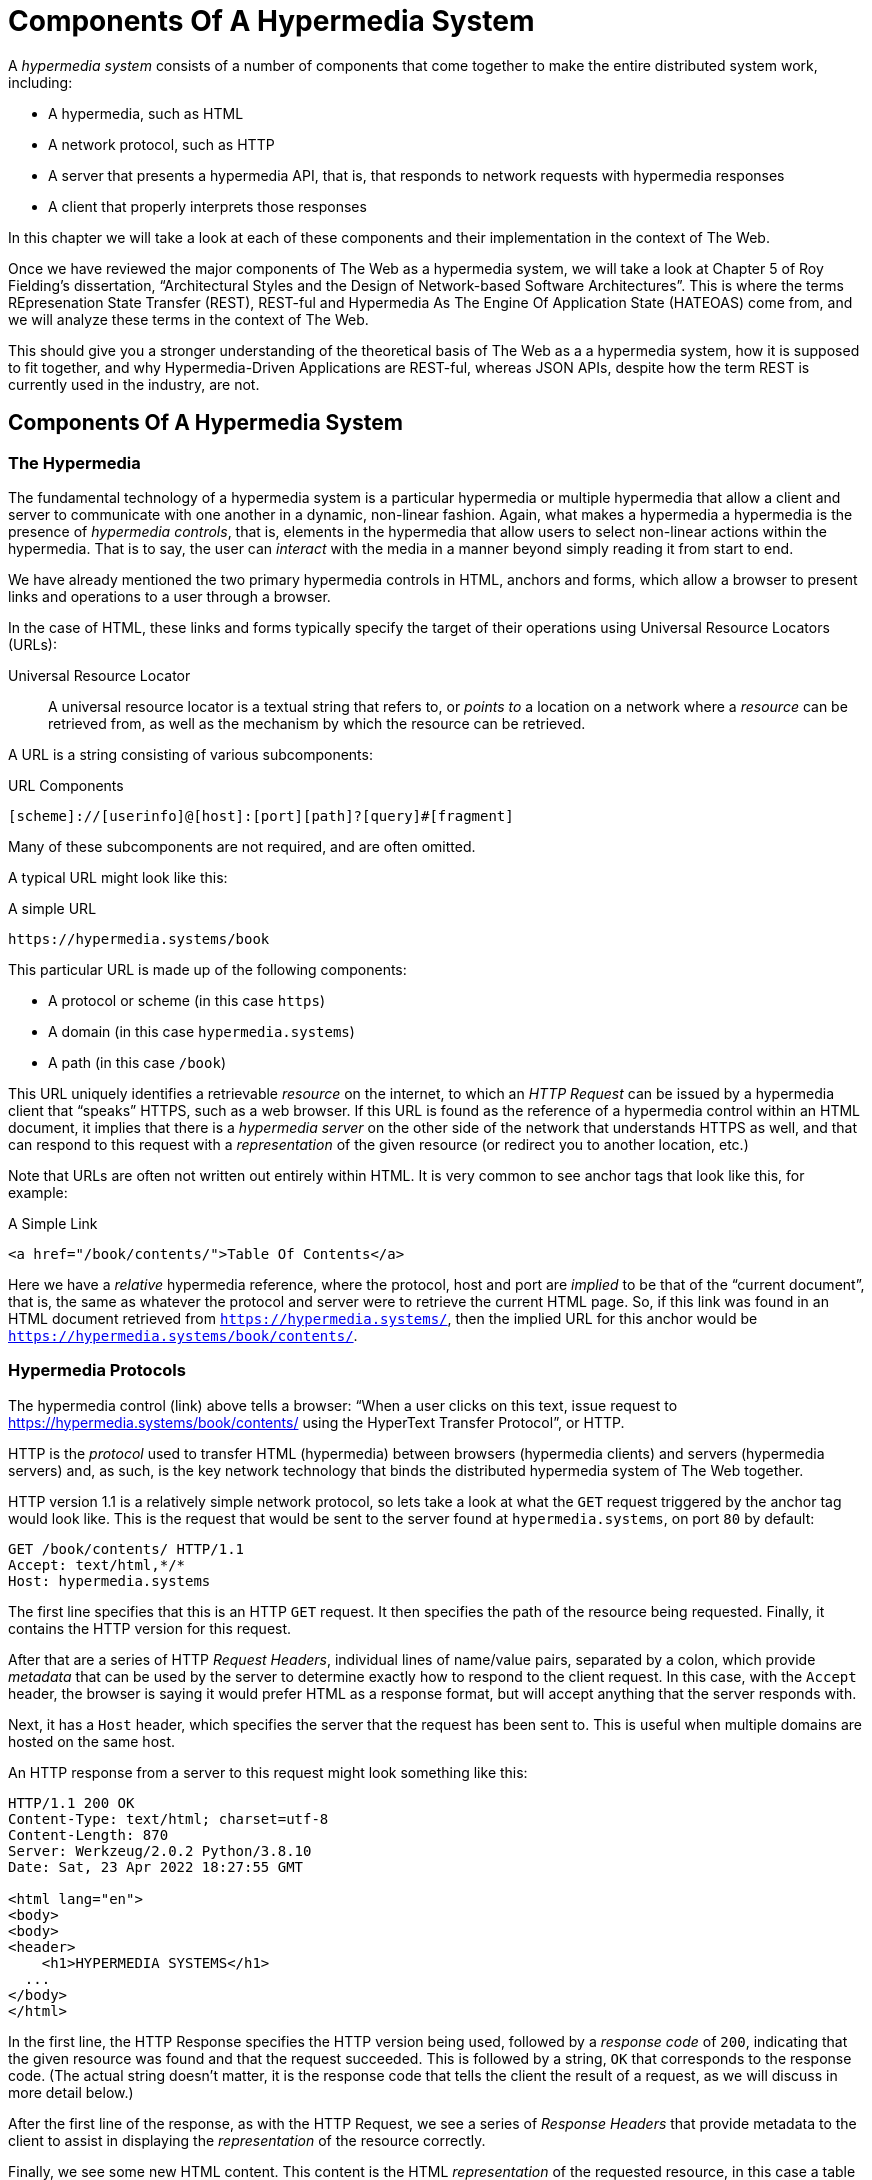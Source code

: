 
= Components Of A Hypermedia System
:chapter: 02
:url: ./hypermedia-components/

A _hypermedia system_ consists of a number of components that come together to make the entire distributed system work,
including:

* A hypermedia, such as HTML
* A network protocol, such as HTTP
* A server that presents a hypermedia API, that is, that responds to network requests with hypermedia responses
* A client that properly interprets those responses

In this chapter we will take a look at each of these components and their implementation in the context of The Web.

Once we have reviewed the major components of The Web as a hypermedia system, we will take a look at Chapter 5 of Roy
Fielding's dissertation, "`Architectural Styles and the Design of Network-based Software Architectures`".  This is where the
terms REpresenation State Transfer (REST), REST-ful and Hypermedia As The Engine Of Application State (HATEOAS) come from,
and we will analyze these terms in the context of The Web.

This should give you a stronger understanding of the theoretical basis of The Web as a a hypermedia system, how it is
supposed to fit together, and why Hypermedia-Driven Applications are REST-ful, whereas JSON APIs, despite how the
term REST is currently used in the industry, are not.

== Components Of A Hypermedia System

=== The Hypermedia

The fundamental technology of a hypermedia system is a particular hypermedia or multiple hypermedia that allow a
client and server to communicate with one another in a dynamic, non-linear fashion.  Again, what makes a hypermedia
a hypermedia is the presence of _hypermedia controls_, that is, elements in the hypermedia that allow users to select
non-linear actions within the hypermedia.  That is to say, the user can _interact_ with the media in a manner beyond
simply reading it from start to end.

We have already mentioned the two primary hypermedia controls in HTML, anchors and forms, which allow a browser to
present links and operations to a user through a browser.

In the case of HTML, these links and forms typically specify the target of their operations using Universal Resource
Locators (URLs):

Universal Resource Locator:: A universal resource locator is a textual string that refers to, or _points to_ a location
on a network where a _resource_ can be retrieved from, as well as the mechanism by which the resource can be retrieved.

A URL is a string consisting of various subcomponents:

.URL Components
----
[scheme]://[userinfo]@[host]:[port][path]?[query]#[fragment]
----

Many of these subcomponents are not required, and are often omitted.

A typical URL might look like this:

.A simple URL
----
https://hypermedia.systems/book
----

This particular URL is made up of the following components:

* A protocol or scheme (in this case `https`)
* A domain (in this case `hypermedia.systems`)
* A path (in this case `/book`)

This URL uniquely identifies a retrievable _resource_ on the internet, to which an _HTTP Request_ can be issued by
a hypermedia client that "`speaks`" HTTPS, such as a web browser.  If this URL is found as the reference of a
hypermedia control within an HTML document, it implies that there is a _hypermedia server_ on the other side of the
network that understands HTTPS as well, and that can respond to this request with a _representation_ of the given
resource (or redirect you to another location, etc.)

Note that URLs are often not written out entirely within HTML.  It is very common to see anchor tags that look like this,
for example:

.A Simple Link
[source, html]
----
<a href="/book/contents/">Table Of Contents</a>
----

Here we have a _relative_ hypermedia reference, where the protocol, host and port are _implied_ to be that of the "`current
document`", that is, the same as whatever the protocol and server were to retrieve the current HTML page.  So, if this
link was found in an HTML document retrieved from `https://hypermedia.systems/`, then the implied URL for this anchor
would be `https://hypermedia.systems/book/contents/`.

=== Hypermedia Protocols

The hypermedia control (link) above tells a browser: "`When a user clicks on this text, issue request to
https://hypermedia.systems/book/contents/ using the HyperText Transfer Protocol`", or HTTP.

HTTP is the _protocol_ used to transfer HTML (hypermedia) between browsers (hypermedia clients) and servers (hypermedia
servers) and, as such, is the key network technology that binds the distributed hypermedia system of The Web together.

HTTP version 1.1 is a relatively simple network protocol, so lets take a look at what the `GET` request triggered by the anchor
tag would look like.  This is the request that would be sent to the server found at `hypermedia.systems`, on port `80`
by default:

[source, http]
----
GET /book/contents/ HTTP/1.1
Accept: text/html,*/*
Host: hypermedia.systems
----

The first line specifies that this is an HTTP `GET` request.  It then specifies the path of the resource being
requested.  Finally, it contains the HTTP version for this request.

After that are a series of HTTP _Request Headers_, individual lines of name/value pairs, separated by a colon, which provide
_metadata_ that can be used by the server to determine exactly how to respond to the client request.  In this case,
with the `Accept` header, the browser is saying it would prefer HTML as a response format, but will accept anything that
the server responds with.

Next, it has a `Host` header, which specifies the server that the request has been sent to. This is useful when multiple
domains are hosted on the same host.

An HTTP response from a server to this request might look something like this:

[source, http]
----
HTTP/1.1 200 OK
Content-Type: text/html; charset=utf-8
Content-Length: 870
Server: Werkzeug/2.0.2 Python/3.8.10
Date: Sat, 23 Apr 2022 18:27:55 GMT

<html lang="en">
<body>
<body>
<header>
    <h1>HYPERMEDIA SYSTEMS</h1>
  ...
</body>
</html>
----

In the first line, the HTTP Response specifies the HTTP version being used, followed by a _response code_ of `200`,
indicating that the given resource was found and that the request succeeded.  This is followed by a string, `OK` that
corresponds to the response code.  (The actual string doesn't matter, it is the response code that tells the client
the result of a request, as we will discuss in more detail below.)

After the first line of the response, as with the HTTP Request, we see a series of _Response Headers_ that provide
metadata to the client to assist in displaying the _representation_ of the resource correctly.

Finally, we see some new HTML content.  This content is the HTML _representation_ of the requested resource, in this
case a table of contents of a book.  The browser will use this HTML to replace the entire content in its display window,
showing the user this new page, and updating the address bar to reflect the new URL.

==== HTTP Methods

The anchor tag above issued an HTTP `GET`, where `GET` is the _method_ of the request.  The particular method
being used in an HTTP request is perhaps the most important piece of information about it, after the actual resource that
the request is directed at.

There are many methods available in HTTP; the ones of most practical importance to developers are the following:

[cols="1,6"]
|===
|`GET`
| A GET request retrieves the representation of the specified resource. GET requests should not mutate data.

|`POST`
| A POST request submits data to the specified resource. This will often result in a mutation of state on the server.

|`PUT`
| A PUT request replaces the data of the specified resource. This results in a mutation of state on the server.

|`PATCH`
| A PATCH request replaces the data of the specified resource. This results in a mutation of state on the server.

|`DELETE`
| A DELETE request deletes the specified resource. This results in a mutation of state on the server.
|===

These methods _roughly_ line up with the "`Create/Read/Update/Delete`" or CRUD pattern found in many applications:

* `POST` corresponds with Creating a resource
* `GET` corresponds with Reading a resource
* `PUT` and `PATCH` correspond with Updating a resource
* `DELETE` corresponds, well, with Deleting a resource

Note that this HTTP Action/CRUD correspondence is a rough rule of thumb for application development, the underlying RFCs
that specify them make no such connection and are often somewhat obscure.  Here, for example, is the documentation
on the distinction between a `POST` and a `PUT` from https://www.rfc-editor.org/rfc/rfc2616[RCF-2616]:

[quote, RCF-2616, https://www.rfc-editor.org/rfc/rfc2616#section-9.6]
____
The fundamental difference between the POST and PUT methods is highlighted by the different intent for the enclosed
representation. The target resource in a POST request is intended to handle the enclosed representation according to the
resource's own semantics, whereas the enclosed representation in a PUT request is defined as replacing the state of the
target resource.  Hence, the intent of PUT is idempotent and visible to intermediaries, even though the exact
effect is only known by the origin server.
____

So, in plain terms, a `POST` can be handled by a server pretty much however it likes, whereas a `PUT` should be handled
as a "`replacement`" of the resource, although the language, once again allows the server to do pretty much whatever it
would like within the constraint of being idempotent.

This sort of academic language (and arguments around it) can be alienating to many web developers.  While we feel it is
good to learn these concepts (e.g. idempotency) in depth, we also feel that requiring a PhD to build effective hypermedia
systems is unreasonable.  Frankly, the academic and pedantic language around things like HTTP methods is one reason why
hypermedia has fallen on hard times.

In any event, in a properly structured HTML-based hypermedia system you should use an appropriate HTTP method for the operation a
particular hypermedia control performs: If a hypermedia control such as a button _deletes_ a resource, for example, ideally
it should an HTTP `DELETE` request to do so.

.HTML & HTTP Methods
****
A strange thing about HTML is that, despite being the world's most popular hypermedia and despite being designed alongside
HTTP (which is the HyperText Transfer Protocol, after all!), the native hypermedia controls in HTML can only issue
HTTP `GET` and `POST` requests:

Anchor tags always issue a `GET` request.

Forms can issue either a `GET` or `POST` using the `method` attribute.

Forms and anchor tags _can't_ issue `PUT`, `PATCH` or `DELETE` requests!  If you wish to issue these last three types
of requests, you currently _have_ to resort to JavaScript to do so.  Since a `POST` can do damned near anything, it
ends up being used for any mutation on the server, and `PUT`, `PATCH` and `DELETE` are left aside in plain HTML-based
applications.

This is an obvious shortcoming of HTML as a hypermedia, and it is hard to understand why this hasn't been fixed in the
HTML specification yet!
****

==== HTTP Response Codes

HTTP Request methods allow a client to tell a server _what_ to do to a given resource.  HTTP Responses contain
_response codes_, which tell a client what the result of the request was.   HTTP response codes are numeric
values that are embedded in the HTTP response, as we saw above.

The most familiar response code for most web developers is probably `404`, which stands for "`Not Found`".  This
is the response code that is returned by web servers when a resource that does not exist is requested from them.

HTTP breaks response codes up into various categories:

[cols="1,4"]
|===
|`100`-`199`
| Informational responses that provide information about how the server is processing the response

|`200`-`299`
| Successful responses indicating that the request succeeded

|`300`-`399`
| Redirection responses indicating that the request should be sent to some other URL

|`400`-`499`
| Client error responses indicating that the client made some sort of bad request (e.g. asking for something that didn't
exist in the case of `404` errors)

|`500`-`599`
| Server error responses indicating that the server encountered an error internally as it attempted to respond to the request
|===

Within each of these categories there are multiple response codes for specific situations.

Here are some of the more common or interesting ones:

[cols="1,4"]
|===
| `200 OK`
| The HTTP request succeeded

| `301 Moved Permanently`
| The URL for the requested resource has moved to a new location permanently, and the new URL will be provided in
  the `Location` response header

| `302 Found`
| The URL for the requested resource has moved to a new location temporarily, and the new URL will be provided in
  the `Location` response header

| `303 See Other`
| The URL for the requested resource has moved to a new location, and the new URL will be provided in
  the `Location` response header.  Additionally, this new URL should be retrieved with a `GET` request.

| `401 Unauthorized`
| The client is not yet authenticated (yes, authenticated, despite the name) and must be authenticated
  to retrieve the given resource.

| `403 Forbidden`
| The client does not have access to this resource.

| `404 Not Found`
| The server cannot find the requested resource.

| `500 Internal Server Error`
| The server encountered an error when attempting to process the reesponse.

|===

There are some fairly subtle differences between HTTP response codes.  (And, to be honest, some ambiguities between them.)
The difference between a `302` redirect and a `303` redirect, for example, is that the former will issue the request to the
new URL using the same HTTP method, were the latter will always use a `GET`.  A small, but often crucial difference,
as we will see later in the book.

Nonetheless, a well crafted hypermedia system will take advantage of both HTTP methods and HTTP response codes to create a sensible
hypermedia API.  You do not want to build a hypermedia system that uses a `POST` method for all requests and responds
with `200 OK` for every response.  Some JSON Data APIs built on top of HTTP do exactly this!

When building a Hypermedia-Driven Application, you want, instead, to go "`with the grain`" of The Web and use HTTP methods
and response codes as they were designed to be used.

==== Caching HTTP Responses

A constraint of REST (and, therefore, a feature of HTTP) is the notion of Caching responses: a server can indicate to
a client (as well as intermediary HTTP servers) that a given response can be cached for future requests to the same
URL.

The cache behavior of an HTTP response from a server can be indicated with the `Cache-Control` response header.  This
header can have a number of different values indicating the cacheability of a given response.  If, for example, the header
contains the value `max-age=60`, this indicates that a client may cache this response for 60 seconds, and need not issue
another HTTP request for that resource until that time limit has expired.

Another important caching-related response header is `Vary`.  This response header can be used to indicate exactly what
headers in an HTTP Request form the unique identifier for a cached result.  This becomes important to allow the browser
to correctly cache content in situations where a particular header affects the form of the server response.  A common
pattern in htmx-powered applications is to use a custom header set by htmx, `HX-Request`, to differentiate between
"`normal`" web requests and requests submitted by htmx.  To properly cache the response to these requests, the `HX-Request`
request header must be indicated by the `Vary` response header.

A full discussion of caching HTTP responses is beyond the scope of this chapter, but please see
https://developer.mozilla.org/en-US/docs/Web/HTTP/Caching[The MDN Article on HTTP Caching] for a more in-depth discussion.

=== Hypermedia Servers

Hypermedia servers are any server that can respond to an HTTP request with an HTTP response.  Because HTTP is so simple,
this means that nearly any programming language can be used to build a hypermedia server.  There are a vast number of
libraries available for building HTTP-based hypermedia servers in nearly every programming language imaginable.

This is one of the best aspects of adopting hypermedia as your primary technology for building a web application: it removes
the pressure of adopting JavaScript as a back-end technology.  In contrast, if you decide to adopt a JavaScript-heavy
Single Page Application-based front end, and you use JSON Data APIs, you will feel significant pressure to adopt
JavaScript on the back end.

In this latter situation, you already have a ton of code written in JavaScript.  Why maintain two separate code bases in
two different languages? Why not create reusable domain logic on the client-side as well as the server-side?  Now that
JavaScript has excellent server side technologies available like node and deno, why not just a single language for
everything?

In contrast, using a hypermedia-based front end gives you a lot more freedom in picking the back end technology you want
to use.  Your decision can be based on the domain of your application, what languages and server software you are familiar
with or are passionate about, or just what you feel like trying out.

You certainly aren't writing your server side logic in HTML!  And every major programming language has at least one good
web framework and templating library that can be used to handle HTTP requests cleanly.

Perhaps if you are doing something in big data, perhaps you'd like to use Python, which has tremendous support for that
domain.

Perhaps if you are doing AI work, perhaps you'd like to use Lisp, leaning on a language with a long history in that
area of research.

Maybe you are a functional programming enthusiast and want to use OCaml or Haskell.  Perhaps you just really like Julia or
Nim.

These are all perfectly valid reasons for choosing a particular server side technology!

By using hypermedia as your system architecture, you are freed up to adopt any of these choices. There simply isn't a
large JavaScript code base on the front end pressuring you to adopt JavaScript on the back end.

.Hypermedia On Whatever you'd Like (HOWL)
****
In the htmx community we call this (with tongue in cheek) the HOWL stack: Hypermedia On Whatever you'd Like.  The htmx community
is multi-language and multi-framework, there are rubyists as well as pythonistas, lispers as well as haskellers.  There
are even JavaScript enthusiasts!  All these languages and frameworks are able to adopt hypermedia, and are able to still
share techniques and offer support to one another because they share a common underlying architecture: they are all using
The Web as a hypermedia system.

Hypermedia, in this sense, provides a "`universal language`" for The Web that we can all use.
****

=== Hypermedia Clients

We now come to the final major component in a hypermedia system: the hypermedia client.  Hypermedia _clients_ are software
that understand how to interpret a particular hypermedia, and the hypermedia controls within it, properly.  The canonical
example, of course, is the web browser, which understand HTML and can present it to a user to interact with. Web browsers
are incredibly sophisticated pieces of software.  (So sophisticated, in fact, that they are often re-purposed away from
being a hypermedia client, to being a sort of cross-platform virtual machine for launching Single Page Applications.)

Browsers aren't the only hypermedia clients out there, however.  In the last section of this book we will look at
HyperView, a mobile-oriented hypermedia.  One of the outstanding features of HyperView is that it doesn't simply provide
a hypermedia, HXML, but also provides a _working hypermedia client_ for that hypermedia.  This makes building a proper
Hypermedia-Driven Application with HyperView extremely easy.

A crucial feature of a hypermedia system is what is known as _the uniform interface_.  We discuss this concept in depth
in the next section on REST.  What is often ignored in discussions about hypermedia is how important the hypermedia
client is in taking advantage of this uniform interface.  A hypermedia client must know how to properly interpret and
present hypermedia controls found in a hypermedia response from a hypermedia server for the whole hypermedia system
to hang together.  Without a sophisticated client that can do this, hypermedia controls and a hypermedia-based API are
much less useful.

This is one reason why JSON APIs have rarely adopted hypermedia controls successfully: JSON APIs are typically consumed
by code that is expecting a fixed-format and isn't designed to be a hypermedia client.  For clients like this, the
power of hypermedia controls embedded within an API response is irrelevant and often simply annoying:

[quote, Freddie Karlbom,https://techblog.commercetools.com/graphql-and-rest-level-3-hateoas-70904ff1f9cf]
____
The short answer to this question is that HATEOAS isn’t a good fit for most modern use cases for APIs. That is why
after almost 20 years, HATEOAS still hasn’t gained wide adoption among developers. GraphQL on the other hand is spreading
like wildfire because it solves real-world problems.
____

HATEOAS will be described in more detail below, but the take away here is that a good hypermedia client is a necessary
component within a larger hypermedia system.

== REST

Now that we have reviewed the major components of a hypermedia system, it's time to look more deeply into the concept of
REST.  The term "`REST`" comes from Chapter 5 of Roy Fielding's PhD dissertation on the architecture
of the web.  Fielding wrote his dissertation at U.C. Irvine, after having helped build much of the infrastructure of the early
web, including the Apache web server.  Roy was attempting to formalize and describe the novel distributed computing system
that he had helped to build.

We are going to focus in on what we feel is the most important section of Fielding's dissertation, from a web development
perspective: Section 5.1. This section contains the core concepts (Fielding calls them _constraints_) of Representational
State Transfer, or REST.

Before we get into the muck, however, it is important to understand that Fielding discusses REST as a _network architecture_,
that is an entirely different way of architecting a distributed system.  And a novel one that should be _contrasted_ with
earlier distributed systems.

It is also important to emphasize that, at the time Fielding wrote his dissertation, JSON APIs and AJAX did not exist.
He was describing the early web, with HTML being transferred over HTTP by early browsers, as a hypermedia system.

Today, in a strange turn of events, the term "`REST`" is mainly associated with JSON Data APIs, rather than with HTML
and hypermedia.  This becomes extremely humorous once you realize that the vast majority of JSON Data APIs aren't
REST-ful, and, in fact _can't_ be REST-ful, since they aren't using a natural hypermedia format.

To re-emphasise: REST, as coined by Fielding, describes _the pre-JSON API web_, and letting go of the current, common
usage of the term as "`JSON API`" is necessary to develop a proper understanding of it.

=== The "`Constraints`" of REST

In his dissertation, Fielding defines various "`constraints`" to describe how a REST-ful system must behave.  This approach
can feel a little round-about and difficult to follow for many people, but it is an appropriate approach for an academic
dissertation.  Given a bit of time thinking about the constraints he outlines, and some concrete examples, it will
become easy to understand if a given system actually satisfies the architectural requirements of REST or not.

Here are the constraints of REST, which are outlined in Section 5.1 of his dissertation:

* It is a client-server architecture (section 5.1.2)
* It must be stateless (section 5.1.3) that is, every request contains all information necessary to respond to that request
* It must allow for caching (section 5.1.4)
* It must have a _uniform interface_ (section 5.1.5)
* It is a layered system (section 5.1.6)
* Optionally, can allow for Code-On-Demand (section 5.1.7), that is, scripting.

Let's go through each of these constrains in turn and discuss them in detail, looking at how (and to what extent) The Web
satisfies each of them.

=== The Client-Server Constraint

See https://www.ics.uci.edu/~fielding/pubs/dissertation/rest_arch_style.htm#sec_5_1_2[Section 5.1.2] for the
Client-Server constraint.

Obviously, the REST model Fielding was describing involved both _clients_ (browsers, in the case of the web) and _servers_ (such
as the Apache Web Server he had been working on) communicating via a network connection.  This was the context of his
work: he was describing the network architecture of the World Wide Web, and contrasting it with earlier architectures,
notably thick-client networking models such as the Common Object Request Broker Architecture (CORBA).

It should be obvious that any web application, regardless of how it is designed, will satisfy this requirement.

=== The Statelessness Constraint

See https://www.ics.uci.edu/~fielding/pubs/dissertation/rest_arch_style.htm#sec_5_1_3[Section 5.1.3] for the Stateless constraint.

As described by Fielding, a REST-ful system is stateless: every request should encapsulate all information necessary to
respond to that request, with no side state or context stored on either the client or the server.

In practice, for many web applications today, we actually violate this constraint: it is common to establish a
_session cookie_ that acts as a unique identifier for a given user and that is sent along with every request.  While this
session cookie is, by itself, not stateful (it is sent with every request), it is typically
used as a key to look up information stored on the server side, in what is usually termed "`the session`".

This session information is typically stored in some sort of shared storage across multiple web servers, holding things
like the current users email or id, their roles, partially created domain objects, caches, and so forth.

This violation of the Statelessness REST architectural constraint has proven to be useful for building web applications
and, for the most part, does not appear to have had a significant impact on the overall flexibility of the approach.  But
it is worth bearing in mind that even Web 1.0 applications often violate the purity of REST in the interest of pragmatic
tradeoffs.

It should be noted, however, that sessions do cause additional operational complexity headaches when deploying hypermedia
servers, which now may need to have shared access to the session state information stored across an entire cluster.  So
Fielding was correct in pointing out that an ideal REST-ful system, one that did not violate this constraint, would,
indeed, be simpler and therefore more robust.

=== The Caching Constraint

See https://www.ics.uci.edu/~fielding/pubs/dissertation/rest_arch_style.htm#sec_5_1_4[Section 5.1.4] for the Caching constraint.

This constraint states that a RESTful system should support the notion of caching, with explicit information on the
cache-ability of responses for future requests of the same resource.  This allows both clients as well as intermediary
servers between a given client and final server to cache the results of a given request.

As we discussed above, HTTP has a sophisticated caching mechanism via Response headers that is often overlooked or
underutilized when building hypermedia applications.  Given the existence of this functionality, however, it is
easy to see how this constraint is satisfied by The Web.

=== The Uniform Interface Constraint

Now we come to the most interesting and, in our opinion, innovative constraint in REST: that of the _uniform interface_.
This constraint is the source of much of the _flexibility_ and _simplicity_ of a hypermedia system, so we are going to
spend a lot of time on it.

See https://www.ics.uci.edu/~fielding/pubs/dissertation/rest_arch_style.htm#sec_5_1_5[Section 5.1.5] for the Uniform Interface
constraint.

In this section, Fielding says:

[quote, Roy Fielding, Architectural Styles and the Design of Network-based Software Architectures]
____
> The central feature that distinguishes the REST architectural style from other network-based styles is its emphasis on
> a uniform interface between components... In order to obtain a uniform interface, multiple architectural constraints
> are needed to guide the behavior of components. REST is defined by four interface constraints: identification of
> resources; manipulation of resources through representations; self-descriptive messages; and, hypermedia as the engine
> of application state
____

So we have four additional sub-constraints that, taken together, form the Uniform Interface constraint.

==== Identification of Resources

In a REST-ful system, resources should have a unique identifier.  Today the concept of Universal Resource Locators (URLs) is
common, but at the time of Fielding's writing they were still relatively new and novel.

What might be more interesting today is the notion of a _resource_, thus being identified: in a REST-ful system, _any_ sort of
data that can be referenced, that is, the target of a hypermedia reference, is considered a resource.  URLs, though common
enough today, end up solving the very complex problem of uniquely identifying any and every resource on the internet.

==== Manipulation of Resources Through Representations

In a REST-ful system, _representations_ of the resource are transferred between clients and servers.  These
representations can contain both data and metadata about the request (such as "`control data`" like an HTTP
method or response code).  A particular data format or _media type_ may be used to present a given resource to a client,
and that media type can be negotiated between the client and the server.

We saw this latter aspect of the uniform interface in the `Accept` header in the requests above.

==== Self-Descriptive Messages

The Self-Descriptive Messages constraint, combined with the next one, HATEOAS, form what we consider to be the core of
the Uniform Interface, of REST and why hypermedia provides such a powerful system architecture.

The Self-Descriptive Messages constraint requires that, in a REST-ful system, messages must be _self-describing_.

This means that _all information_ necessary to both display _and also operate_ on the data being represented must be
present in the response.  In a properly REST-ful system, there can be no additional "`side`" information necessary for
client to transform a response from a server into a useful user interface.  Everything must "`be in`" the message itself,
in the form of hypermedia controls.

This might sound a little abstract, lets look at a concrete example.

Consider two different potential responses from of an HTTP server for the URL  `https://example.com/contacts/42`.

Both responses will return information about a contact, but they will take very different forms.

The first implementation returns an HTML representation:

[source,html]
----
<html lang="en">
<head>
<h1>Joe Smith</h1>
<div>
    <div>Email: joe@example.bar</div>
    <div>Status: Active</div>
</div>
<p>
    <a href="/contacts/42/archive">Archive</a>
</p>
</main>
</body>
</html>
----

The second implementation returns a JSON representation:

[source,json]
----
{
  "name": "Joe Smith",
  "email": "joe@example.org",
  "status": "Active"
}
----

What can we say about the differences between these two responses?

One thing that may initially jump out at you is that the JSON representation is smaller than the HTML
representation.  Fielding notes exactly this tradeoff when using a REST-ful architecture in his dissertation:

[quote, Roy Fielding, Architectural Styles and the Design of Network-based Software Architectures]
____
The trade-off, though, is that a uniform interface degrades efficiency, since information is transferred in a
standardized form rather than one which is specific to an application's needs.
____

So REST _trades off_ representational efficiency for other goals.

To understand these other goals, first notice that the HTML representation has a hyperlink in it to navigate to a page
to archive the contact.  The JSON representation, in contrast, does not have this link.

What are the ramifications of this fact for a client of the JSON API?

What this means is that the JSON API client must know *in advance* exactly what other URLs (and request methods) are
available for working with the contact information.  If the JSON client is able to update this contact in some way, it
must know how to do so from some source of information _external_ to the JSON message.  Is if the contact has a different
status, say "`Archived`", does this change the allowable actions?  If so, what are the new allowable actions?

The source of all this information might be API documentation, word of mouth or, if the developer controls both the server
and the client, internal knowledge.  But it is _outside_ the message.

The hypermedia (or HTML) client, on the other hand, needs only to know how to render the given HTML.  It doesn't need to understand
what actions are available for this contact: they are simply encoded _within_ the HTML itself as hypermedia controls.  It doesn't need to
understand what the status field means or, in fact, what a contact even is!

The browser, our hypermedia client, simply renders the HTML and allows the user, who presumably understands the concept
of a Contact, to make a decision on what action to pursue from the actions made available in the representation.

This difference between the two responses demonstrates the crux of REST and hypermedia, what makes them so powerful
 and flexible: clients (that is, web browsers) don't need to understand _anything_ about the underlying resources being
represented.

Browsers only (only! As if it is easy!) need to understand how to parse and display hypermedia, in this case HTML.  This
gives hypermedia-based systems unprecedented flexibility in dealing with changes to both the backing representations and
to the system itself.

==== Hypermedia As The Engine of Application State (HATEOAS)

The final sub-constraint on the Uniform Interface is that, in a REST-ful system, hypermedia should be "`the engine of
application state`".  This is sometimes abbreviated as "`HATEOAS`", although Fielding prefers to use the terminology
"`the hypermedia constraint`" when discussing it.

This constraint is closely related to the previous self-describing message constraint.  Let us consider again the two different
implementations of the end point `/contacts/42`, one returning HTML and one returning JSON.  Let's update the situation
such that the contact identified by this URL has now been archived.

What do our responses look like?

The first implementation returns the following HTML:

[source,html]
----
<html lang="en">
<head>
<h1>Joe Smith</h1>
<div>
    <div>Email: joe@example.bar</div>
    <div>Status: Archived</div>
</div>
<p>
    <a href="/contacts/42/unarchive">Unarchive</a>
</p>
</main>
</body>
</html>
----

The second implementation returns the following JSON representation:

[source,json]
----
{
  "name": "Joe Smith",
  "email": "joe@example.org",
  "status": "Archived"
}
----

The important point to notice here is that, by virtue of being a self-describing message, the HTML response now shows that
the "`Archive`" operation is no longer available, and a new "`Unarchive`" operation has become available.  The HTML representation
of the contact *encodes* the state of the application (that is, exactly what can and cannot be done with this particular
representation) in a way that the JSON representation does not.

A client interpreting the JSON response must, again, understand not only the general concept of a Contact,
but also specifically what the "`status`" field with the value "`Archived`" means.  It must know exactly what operations
are available on an "`Archived`" contact, to appropriately display them to an end user.  The state of the application,
in this situation is not encoded in the response, but rather in a mix of raw data and side channel information such as
API documentation.

Furthermore, in the majority of front end SPA frameworks today, this contact information would live _in memory_ in a
Javascript object representing a model of the contact.  The DOM would be updated based on changes to this model, that
is, the DOM would "`react`" to changes to this backing javascript model.

This approach is certainly _not_ using Hypermedia As The Engine Of Application State: rather, it is using a javascript
model as the engine of application state, and synchronizing that model with a server and with the browser.

With the HTML approach, the Hypermedia is, indeed, The Engine Of Application State: there is no additional model on the
client side, and all state is expressed directly in the hypermedia, in this case HTML.  As state changes on the server,
it is reflected in the representation (that is, HTML) sent back to the client.  The hypermedia client (a browser) doesn't know
anything about contacts, what the concept of "`Archiving`" is, or anything else about the particular domain model for this
response: it simply knows how to render HTML.

Because a hypermedia client doesn't need to know anything about the server model beyond how to render hypermedia to
a client, it is incredibly flexible with respect to the representations it receives and displays to users.

==== HATEOAS & API Churn

Because this last point is so important to understand in order to appreciate the flexibility of hypermedia, let's look
at a practical example of it in action: consider a situation where a new feature has added the web application of these
two end points.  This feature allows you to send a message to a given Contact.

How would this change each of the two responses from the server?

The HTML representation might now look like this:

[source,html]
----
<html lang="en">
<head>
<h1>Joe Smith</h1>
<div>
    <div>Email: joe@example.bar</div>
    <div>Status: Active</div>
</div>
<p>
    <a href="/contacts/42/archive">Archive</a>
    <a href="/contacts/42/message">Message</a>
</p>
</main>
</body>
</html>
----

The JSON representation, on the other hand, might look like this:

[source,json]
----
{
  "name": "Joe Smith",
  "email": "joe@example.org",
  "status": "Active"
}
----

Note that, once again, the JSON representation is unchanged.  There is no indication of this new functionality.  Instead,
a client must *know* about this change, presumably via some shared documentation between the client and the server.

Contrast this with the HTML response.  Because of the uniform interface of the REST-ful model and, in particular,
because we are using Hypermedia As The Engine of Application State, no such exchange of documentation is necessary!  Instead,
the client (a browser) simply renders the new HTML with this operation in it, making this operation available for the end user
without any additional coding changes.

A pretty neat trick!

Now, in this case, if the JSON client is not properly updated, the error state is relatively benign: a new bit of functionality
is simply not made available to users.  But consider a more severe change to the API: what if the archive functionality
was removed?  Or what if the URLs or the HTTP methods for these operations changed in some way?

In this case, the JSON client may be broken in a much more serious manner.

The HTML response, however, would simply be updated to exclude the removed options or to update the URLs used for them.  Clients
would see the new HTML, display it properly, and allow users to select whatever the new set of operations happens to be.  Once
again, the uniform interface of REST has proven to be extremely flexible: despite a potentially radically new layout
for our hypermedia API, clients continue to keep working.

An important fact falls out of this:  because of this flexibility, hypermedia APIs *do not have the versioning headaches
that JSON Data APIs do*.

Once a Hypermedia-Driven Application has been "`entered into`" (that is, loaded through some entry point URL), all functionality
and resources are surfaced through self-describing messages.  Therefore, there is no need to exchange documentation with
the client: the client simply renders the hypermedia (in this case HTML) and everything works out.  When a change occurs,
there is no need to create a new version of the API: clients simply retrieve updated hypermedia, which encodes the new
operations and resources in it, and display it to users to work with.

=== Layered System

The final "`required`" constraint on a REST-ful system that we will consider is The Layered System constraint.  This constraint can be found in
https://www.ics.uci.edu/~fielding/pubs/dissertation/rest_arch_style.htm#sec_5_1_6[Section 5.1.6] of Fielding's dissertation.

To be frank, after the excitement of the uniform interface constraint, the "`layered system`" constraint is a bit of a
let down.  But it is still worth understanding and it is actually utilized effectively by The web.  The constraint
requires that a REST-ful architecture be "`layered`", allowing for multiple servers to act as intermediaries between
a client and the eventual "`source of truth`" server.

These intermediary servers can act as proxies, transform intermediate requests and responses and so forth.

A common modern example if this layering feature of REST is the use of Content Delivery Networks (CDNs) to deliver unchanging
static assets to clients more quickly, by storing the response from the origin server in intermediate servers more
closely located to the client making a request.

This allows content to be delivered more quickly to the end user and reduces load on the origin server.

Nothing nearly as exciting for web application developers as the uniform interface, at least in our opinion, but useful
nonetheless.

=== An Optional Constraint: Code-On-Demand

We called The Layered System constraint the final "`required`" constraint on a REST-ful system.  We used this langauge because
there is one additional constraint mentioned in the dissertation.  This constraint is called The Code On Demand constraint
and is, somewhat awkwardly, described as an "`optional constraint`".  The constraint can be found in
https://www.ics.uci.edu/~fielding/pubs/dissertation/rest_arch_style.htm#sec_5_1_7[Section 5.1.7] of the dissertation.

In this section, Fielding says:

[quote, Roy Fielding, Architectural Styles and the Design of Network-based Software Architectures]
____
REST allows client functionality to be extended by downloading and executing code in the form of applets or scripts. This
simplifies clients by reducing the number of features required to be pre-implemented. Allowing features to be downloaded
after deployment improves system extensibility. However, it also reduces visibility, and thus is only an optional constraint
within REST.
____

So, scripting was and is a native aspect of the original REST-ful model of the web, and, thus something that
should of course be allowed in a Hypermedia-Driven Application.

However, in a Hypermedia-Driven Application the presence of scripting should _not_ change the fundamental networking
model: hypermedia should still be the engine of application state, server communication should still consist of
hypermedia exchanges rather than, for example, JSON data exchanges, and so on.

Today, unfortunately, the scripting layer of the web, JavaScript, is quite often used to _replace_, rather than augment
the hypermedia model.  We will elaborate in a later chapter what scripting that does not replace the underlying hypermedia
system of the web looks like.

== Conclusion

After this deep dive into Chapter 5 of Roy Fielding's dissertation, we hope you have much better understanding of REST,
and in particular, of the uniform interface and HATEOAS. We hope you can see _why_ these characteristics make hypermedia
systems so flexible.

If you didn't really appreciate what REST and HATEOAS meant before now, don't feel bad: it took some of us over a decade of
working in web development, and building a hypermedia-oriented library to boot, to realize just how
special HTML, hypermedia and The Web is!
